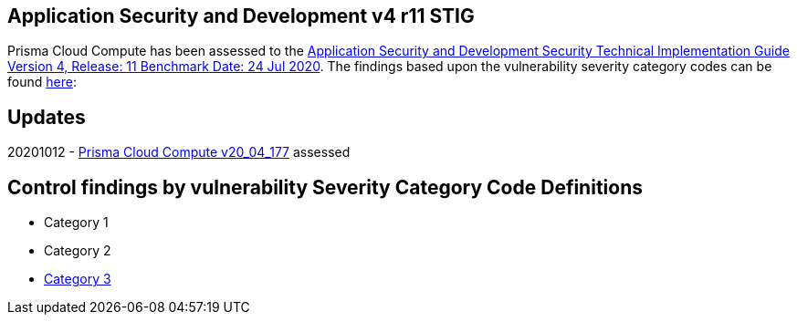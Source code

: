 == Application Security and Development v4 r11 STIG
Prisma Cloud Compute has been assessed to the https://dl.dod.cyber.mil/wp-content/uploads/stigs/zip/U_ASD_V4R11_STIG.zip[Application Security and Development Security Technical Implementation Guide Version 4, Release: 11 Benchmark Date: 24 Jul 2020].
The findings based upon the vulnerability severity category codes can be found link:STIG/ADS_v4_r11/ASD_v4_r11_overview.adoc[here]:

== Updates
20201012 - https://docs.twistlock.com/docs/releases/release-information/latest.html[Prisma Cloud Compute v20_04_177] assessed

== Control findings by vulnerability Severity Category Code Definitions
- Category 1
- Category 2
- link:ASD_v4_r11_CAT3.adoc[Category 3]
